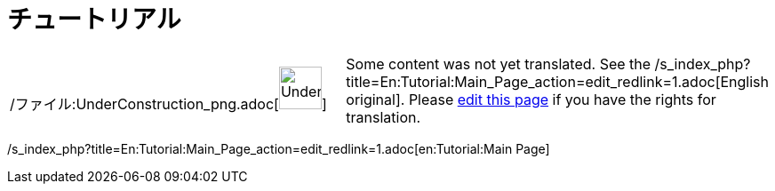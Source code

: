 = チュートリアル
ifdef::env-github[:imagesdir: /ja/modules/ROOT/assets/images]

[width="100%",cols="50%,50%",]
|===
a|
/ファイル:UnderConstruction_png.adoc[image:48px-UnderConstruction.png[UnderConstruction.png,width=48,height=48]]

|Some content was not yet translated. See the
/s_index_php?title=En:Tutorial:Main_Page_action=edit_redlink=1.adoc[English original]. Please
xref://wiki.geogebra.org/s/ja/index.php?title=%E3%83%81%E3%83%A5%E3%83%BC%E3%83%88%E3%83%AA%E3%82%A2%E3%83%AB&action=edit[edit
this page] if you have the rights for translation.
|===

/s_index_php?title=En:Tutorial:Main_Page_action=edit_redlink=1.adoc[en:Tutorial:Main Page]
